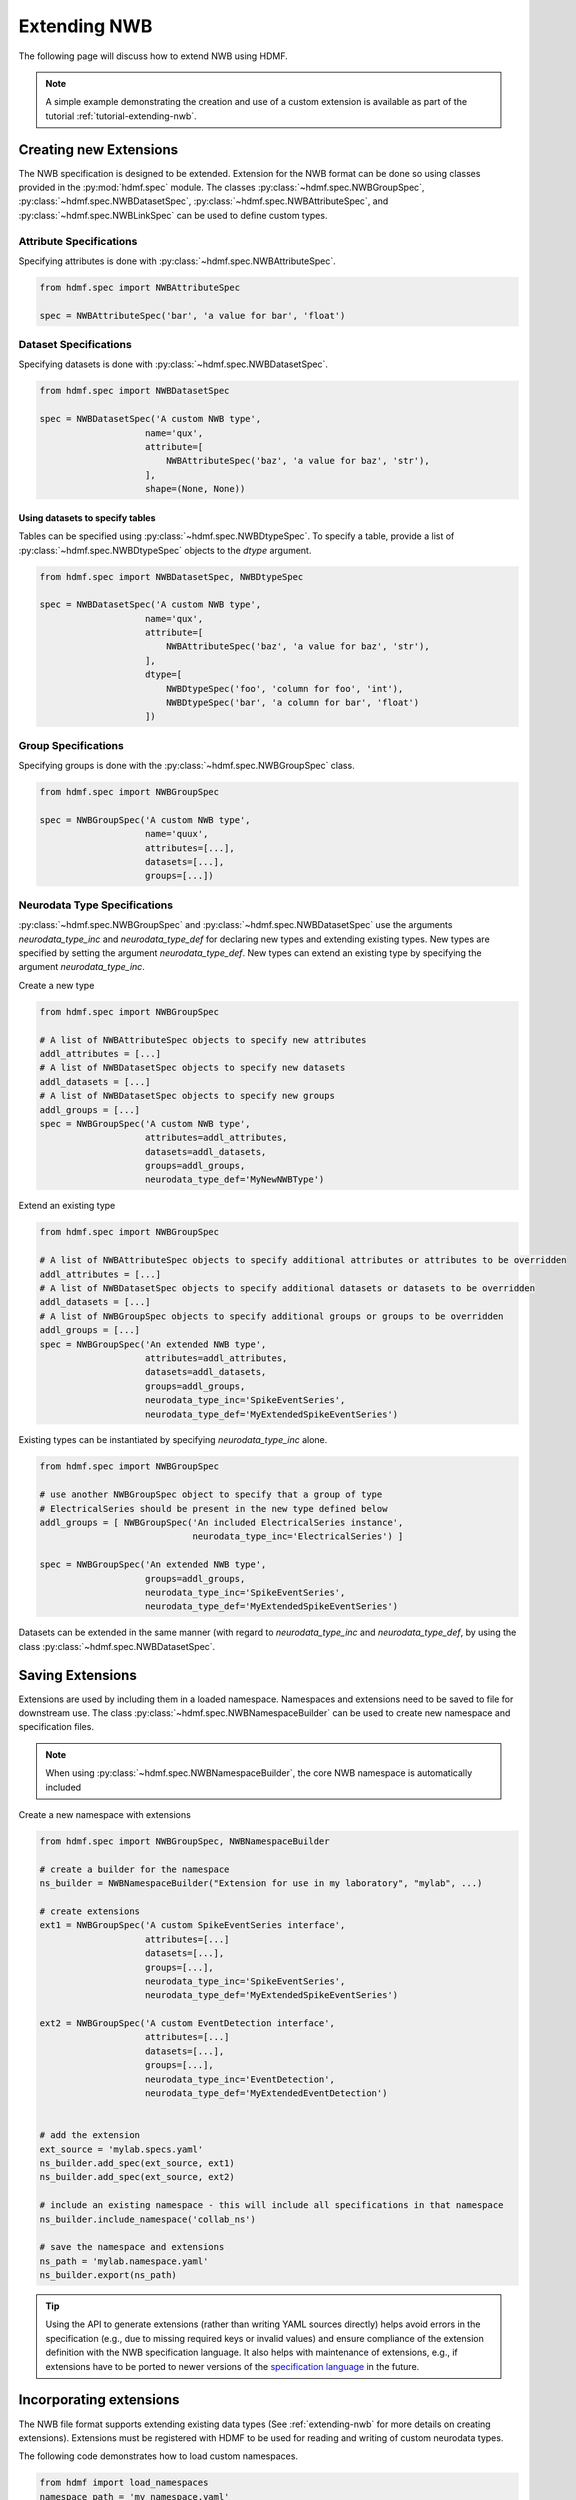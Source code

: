 .. _extending-nwb:

Extending NWB
=============

The following page will discuss how to extend NWB using HDMF.

.. note::

    A simple example demonstrating the creation and use of a custom extension is available as part of the
    tutorial :ref:`tutorial-extending-nwb`.

.. _creating-extensions:

Creating new Extensions
-----------------------

The NWB specification is designed to be extended. Extension for the NWB format can be done so using classes provided in the :py:mod:`hdmf.spec` module.
The classes :py:class:`~hdmf.spec.NWBGroupSpec`, :py:class:`~hdmf.spec.NWBDatasetSpec`, :py:class:`~hdmf.spec.NWBAttributeSpec`, and :py:class:`~hdmf.spec.NWBLinkSpec`
can be used to define custom types.

Attribute Specifications
^^^^^^^^^^^^^^^^^^^^^^^^

Specifying attributes is done with :py:class:`~hdmf.spec.NWBAttributeSpec`.

.. code-block:: python

    from hdmf.spec import NWBAttributeSpec

    spec = NWBAttributeSpec('bar', 'a value for bar', 'float')

Dataset Specifications
^^^^^^^^^^^^^^^^^^^^^^

Specifying datasets is done with :py:class:`~hdmf.spec.NWBDatasetSpec`.

.. code-block:: python

    from hdmf.spec import NWBDatasetSpec

    spec = NWBDatasetSpec('A custom NWB type',
                        name='qux',
                        attribute=[
                            NWBAttributeSpec('baz', 'a value for baz', 'str'),
                        ],
                        shape=(None, None))


Using datasets to specify tables
++++++++++++++++++++++++++++++++

Tables can be specified using :py:class:`~hdmf.spec.NWBDtypeSpec`. To specify a table, provide a
list of :py:class:`~hdmf.spec.NWBDtypeSpec` objects to the *dtype* argument.

.. code-block:: python

    from hdmf.spec import NWBDatasetSpec, NWBDtypeSpec

    spec = NWBDatasetSpec('A custom NWB type',
                        name='qux',
                        attribute=[
                            NWBAttributeSpec('baz', 'a value for baz', 'str'),
                        ],
                        dtype=[
                            NWBDtypeSpec('foo', 'column for foo', 'int'),
                            NWBDtypeSpec('bar', 'a column for bar', 'float')
                        ])

Group Specifications
^^^^^^^^^^^^^^^^^^^^

Specifying groups is done with the :py:class:`~hdmf.spec.NWBGroupSpec` class.

.. code-block:: python

    from hdmf.spec import NWBGroupSpec

    spec = NWBGroupSpec('A custom NWB type',
                        name='quux',
                        attributes=[...],
                        datasets=[...],
                        groups=[...])

Neurodata Type Specifications
^^^^^^^^^^^^^^^^^^^^^^^^^^^^^

:py:class:`~hdmf.spec.NWBGroupSpec` and :py:class:`~hdmf.spec.NWBDatasetSpec` use the arguments `neurodata_type_inc` and `neurodata_type_def` for
declaring new types and extending existing types. New types are specified by setting the argument `neurodata_type_def`. New types can extend an existing type
by specifying the argument `neurodata_type_inc`.

Create a new type

.. code-block:: python

    from hdmf.spec import NWBGroupSpec

    # A list of NWBAttributeSpec objects to specify new attributes
    addl_attributes = [...]
    # A list of NWBDatasetSpec objects to specify new datasets
    addl_datasets = [...]
    # A list of NWBDatasetSpec objects to specify new groups
    addl_groups = [...]
    spec = NWBGroupSpec('A custom NWB type',
                        attributes=addl_attributes,
                        datasets=addl_datasets,
                        groups=addl_groups,
                        neurodata_type_def='MyNewNWBType')

Extend an existing type

.. code-block:: python

    from hdmf.spec import NWBGroupSpec

    # A list of NWBAttributeSpec objects to specify additional attributes or attributes to be overridden
    addl_attributes = [...]
    # A list of NWBDatasetSpec objects to specify additional datasets or datasets to be overridden
    addl_datasets = [...]
    # A list of NWBGroupSpec objects to specify additional groups or groups to be overridden
    addl_groups = [...]
    spec = NWBGroupSpec('An extended NWB type',
                        attributes=addl_attributes,
                        datasets=addl_datasets,
                        groups=addl_groups,
                        neurodata_type_inc='SpikeEventSeries',
                        neurodata_type_def='MyExtendedSpikeEventSeries')

Existing types can be instantiated by specifying `neurodata_type_inc` alone.

.. code-block:: python

    from hdmf.spec import NWBGroupSpec

    # use another NWBGroupSpec object to specify that a group of type
    # ElectricalSeries should be present in the new type defined below
    addl_groups = [ NWBGroupSpec('An included ElectricalSeries instance',
                                 neurodata_type_inc='ElectricalSeries') ]

    spec = NWBGroupSpec('An extended NWB type',
                        groups=addl_groups,
                        neurodata_type_inc='SpikeEventSeries',
                        neurodata_type_def='MyExtendedSpikeEventSeries')


Datasets can be extended in the same manner (with regard to `neurodata_type_inc` and `neurodata_type_def`,
by using the class :py:class:`~hdmf.spec.NWBDatasetSpec`.

.. _saving-extensions:

Saving Extensions
-----------------

Extensions are used by including them in a loaded namespace. Namespaces and extensions need to be saved to file
for downstream use. The class :py:class:`~hdmf.spec.NWBNamespaceBuilder` can be used to create new namespace and
specification files.

.. note::

    When using :py:class:`~hdmf.spec.NWBNamespaceBuilder`, the core NWB namespace is automatically included

Create a new namespace with extensions

.. code-block:: python

    from hdmf.spec import NWBGroupSpec, NWBNamespaceBuilder

    # create a builder for the namespace
    ns_builder = NWBNamespaceBuilder("Extension for use in my laboratory", "mylab", ...)

    # create extensions
    ext1 = NWBGroupSpec('A custom SpikeEventSeries interface',
                        attributes=[...]
                        datasets=[...],
                        groups=[...],
                        neurodata_type_inc='SpikeEventSeries',
                        neurodata_type_def='MyExtendedSpikeEventSeries')

    ext2 = NWBGroupSpec('A custom EventDetection interface',
                        attributes=[...]
                        datasets=[...],
                        groups=[...],
                        neurodata_type_inc='EventDetection',
                        neurodata_type_def='MyExtendedEventDetection')


    # add the extension
    ext_source = 'mylab.specs.yaml'
    ns_builder.add_spec(ext_source, ext1)
    ns_builder.add_spec(ext_source, ext2)

    # include an existing namespace - this will include all specifications in that namespace
    ns_builder.include_namespace('collab_ns')

    # save the namespace and extensions
    ns_path = 'mylab.namespace.yaml'
    ns_builder.export(ns_path)


.. tip::

    Using the API to generate extensions (rather than writing YAML sources directly) helps avoid errors in the specification
    (e.g., due to missing required keys or invalid values) and ensure compliance of the extension definition with the
    NWB specification language. It also helps with maintenance of extensions, e.g., if extensions have to be ported to
    newer versions of the `specification language <https://schema-language.readthedocs.io/en/latest/>`_
    in the future.

.. _incorporating-extensions:

Incorporating extensions
------------------------

The NWB file format supports extending existing data types (See :ref:`extending-nwb` for more details on creating extensions).
Extensions must be registered with HDMF to be used for reading and writing of custom neurodata types.

The following code demonstrates how to load custom namespaces.

.. code-block:: python

    from hdmf import load_namespaces
    namespace_path = 'my_namespace.yaml'
    load_namespaces(namespace_path)

.. note::

    This will register all namespaces defined in the file ``'my_namespace.yaml'``.

NWBContainer : Representing custom data
^^^^^^^^^^^^^^^^^^^^^^^^^^^^^^^^^^^^^^^^^^^

To read and write custom data, corresponding :py:class:`~hdmf.core.NWBContainer` classes must be associated with their respective specifications.
:py:class:`~hdmf.core.NWBContainer` classes are associated with their respective specification using the decorator :py:func:`~hdmf.register_class`.

The following code demonstrates how to associate a specification with the :py:class:`~hdmf.core.NWBContainer` class that represents it.

.. code-block:: python

    from hdmf import register_class
    @register_class('MyExtension', 'my_namespace')
    class MyExtensionContainer(NWBContainer):
        ...

:py:func:`~hdmf.register_class` can also be used as a function.

.. code-block:: python

    from hdmf import register_class
    class MyExtensionContainer(NWBContainer):
        ...
    register_class('my_namespace', 'MyExtension', MyExtensionContainer)

If you do not have an :py:class:`~hdmf.core.NWBContainer` subclass to associate with your extension specification,
a dynamically created class is created by default.

To use the dynamic class, you will need to retrieve the class object using the function :py:func:`~hdmf.get_class`.
Once you have retrieved the class object, you can use it just like you would a statically defined class.

.. code-block:: python

    from hdmf import get_class
    MyExtensionContainer = get_class('my_namespace', 'MyExtension')
    my_ext_inst = MyExtensionContainer(...)


If using iPython, you can access documentation for the class's constructor using the help command.

ObjectMapper : Customizing the mapping between NWBContainer and the Spec
^^^^^^^^^^^^^^^^^^^^^^^^^^^^^^^^^^^^^^^^^^^^^^^^^^^^^^^^^^^^^^^^^^^^^^^^^^^^^^^^

If your :py:class:`~hdmf.core.NWBContainer` extension requires custom mapping of the :py:class:`~hdmf.core.NWBContainer`
class for reading and writing, you will need to implement and register a custom :py:class:`~hdmf.form.build.map.ObjectMapper`.

:py:class:`~hdmf.form.build.map.ObjectMapper` extensions are registered with the decorator :py:func:`~hdmf.register_map`.

.. code-block:: python

    from hdmf import register_map
    from form import ObjectMapper
    @register_map(MyExtensionContainer)
    class MyExtensionMapper(ObjectMapper)
        ...

:py:func:`~hdmf.register_map` can also be used as a function.

.. code-block:: python

    from hdmf import register_map
    from form import ObjectMapper
    class MyExtensionMapper(ObjectMapper)
        ...
    register_map(MyExtensionContainer, MyExtensionMapper)

.. tip::

    ObjectMappers allow you to customize how objects in the spec are mapped to attributes of your NWBContainer in
    Python. This is useful, e.g., in cases where you want ot customize the default mapping. For example in
    TimeSeries the attribute ``unit`` which is defined on the dataset ``data`` (i.e., ``data.unit``) would
    by default be mapped to the attribute ``data_unit`` on :py:class:`~hdmf.base.TimeSeries`. The ObjectMapper
    :py:class:`~hdmf.io.base.TimeSeriesMap` then changes this mapping to map ``data.unit`` to the attribute ``unit``
    on :py:class:`~hdmf.base.TimeSeries` . ObjectMappers also allow you to customize how constructor arguments
    for your ``NWBContainer`` are constructed. E.g., in TimeSeries instead of explicit ``timestamps`` we
    may only have a ``starting_time`` and ``rate``. In the ObjectMapper we could then construct ``timestamps``
    from this data on data load to always have ``timestamps`` available for the user.
    For an overview of the concepts of containers, spec, builders, object mappers in HDMF see also
    :ref:`software-architecture`


.. _documenting-extensions:

Documenting Extensions
----------------------

Using the same tools used to generate the documentation for the `NWB-N core format <https://nwb-schema.readthedocs.io/en/latest/>`_
one can easily generate documentation in HTML, PDF, ePub and many other format for extensions as well.

Code to generate this documentation is maintained in a separate repo: https://github.com/hdmf-dev/nwb-docutils. To use these utilities, install the package with pip:

.. code-block:: text

    pip install nwb-docutils

For the purpose of this example, we assume that our current directory has the following structure.


.. code-block:: text

    - my_extension/
      - my_extension_source/
          - mylab.namespace.yaml
          - mylab.specs.yaml
          - ...
          - docs/  (Optional)
              - mylab_description.rst
              - mylab_release_notes.rst

In addition to Python 3.x, you will also need ``sphinx`` (including the ``sphinx-quickstart`` tool) installed.
Sphinx is available here http://www.sphinx-doc.org/en/stable/install.html .

We can now create the sources of our documentation as follows:

.. code-block:: text

    python3 nwb_init_sphinx_extension_doc  \
                 --project test \
                 --author "Dr. Master Expert" \
                 --version "1.2.3" \
                 --release alpha \
                 --output my_extension_docs \
                 --spec_dir my_extension_source \
                 --namespace_filename mylab.namespace.yaml \
                 --default_namespace mylab
                 --external_description my_extension_source/docs/mylab_description.rst \  (Optional)
                 --external_release_notes my_extension_source/docs/mylab_release_notes.rst \  (Optional)

To automatically generate the RST documentation files from the YAML (or JSON) sources of the extension simply run:

.. code-block:: text

    cd my_extension_docs
    make apidoc

Finally, to generate the HTML version of the docs run:

.. code-block:: text

    make html

.. tip::

    Additional instructions for how to use and customize the extension documentations are also available
    in the ``Readme.md`` file that  ``init_sphinx_extension_doc.py`` automatically adds to the docs.

.. tip::

    See ``make help`` for a list of available options for building the documentation in many different
    output formats (e.g., PDF, ePub, LaTeX, etc.).

.. tip::

    See ``python3 init_sphinx_extension_doc.py --help`` for a complete list of option to customize the documentation
    directly during initialization.

.. tip::

    The above example included additional description and release note docs as part of the specification. These are
    included in the docs via ``.. include`` commands so that changes in those files are automatically picked up
    when rebuilding to docs. Alternatively, we can also add custom documentation directly to the docs.
    In this case the options ``--custom_description format_description.rst``
    and ``--custom_release_notes format_release_notes.rst`` of the ``init_sphinx_extension_doc.py`` script are useful
    to automatically generate the basic setup for those files so that one can easily start to add content directly
    without having to worry about the additional setup.


Further Reading
---------------

* **Using Extensions:** See :ref:`extending-nwb` for an example on how to use extensions during read and write.
* **Specification Language:** For a detailed overview of the specification language itself see https://schema-language.readthedocs.io/en/latest/
